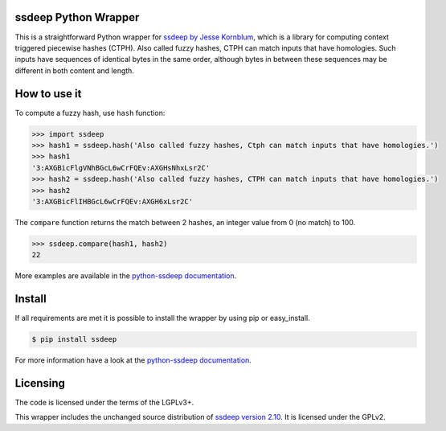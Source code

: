 ssdeep Python Wrapper
=====================

This is a straightforward Python wrapper for `ssdeep by Jesse Kornblum`_, which is a library for computing context
triggered piecewise hashes (CTPH). Also called fuzzy hashes, CTPH can match inputs that have homologies. Such inputs
have sequences of identical bytes in the same order, although bytes in between these sequences may be different in both
content and length.

.. image:: https://pypip.in/version/ssdeep/badge.svg
    :target: https://pypi.python.org/pypi/ssdeep/
    :alt: Latest Version

.. image:: https://travis-ci.org/DinoTools/python-ssdeep.svg?branch=master
    :target: https://travis-ci.org/DinoTools/python-ssdeep


How to use it
=============

To compute a fuzzy hash, use ``hash`` function:

.. code-block:: pycon

    >>> import ssdeep
    >>> hash1 = ssdeep.hash('Also called fuzzy hashes, Ctph can match inputs that have homologies.')
    >>> hash1
    '3:AXGBicFlgVNhBGcL6wCrFQEv:AXGHsNhxLsr2C'
    >>> hash2 = ssdeep.hash('Also called fuzzy hashes, CTPH can match inputs that have homologies.')
    >>> hash2
    '3:AXGBicFlIHBGcL6wCrFQEv:AXGH6xLsr2C'

The ``compare`` function returns the match between 2 hashes, an integer value from 0 (no match) to 100.

.. code-block:: pycon

    >>> ssdeep.compare(hash1, hash2)
    22


More examples are available in the `python-ssdeep documentation`_.

Install
=======

If all requirements are met it is possible to install the wrapper by using pip or easy_install.

.. code-block:: console

    $ pip install ssdeep

For more information have a look at the `python-ssdeep documentation`_.

Licensing
=========

The code is licensed under the terms of the LGPLv3+.

This wrapper includes the unchanged source distribution of `ssdeep version 2.10`_. It is licensed under the GPLv2.

.. _ssdeep by Jesse Kornblum: http://ssdeep.sourceforge.net/
.. _ssdeep version 2.10: http://ssdeep.sourceforge.net/changes.txt
.. _python-ssdeep documentation: http://python-ssdeep.readthedocs.org
